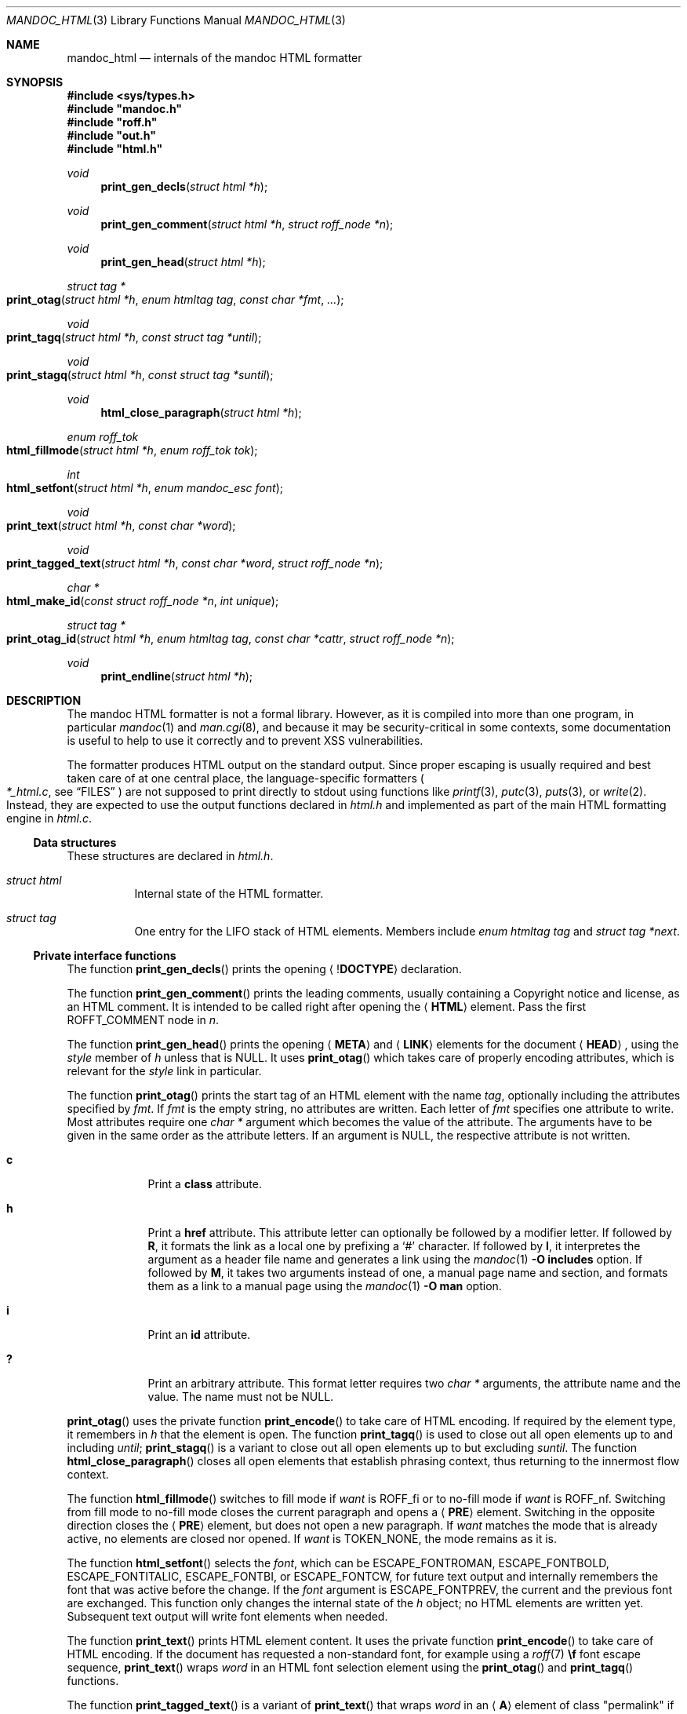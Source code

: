 .\"	$Id$
.\"
.\" Copyright (c) 2014, 2017, 2018 Ingo Schwarze <schwarze@openbsd.org>
.\"
.\" Permission to use, copy, modify, and distribute this software for any
.\" purpose with or without fee is hereby granted, provided that the above
.\" copyright notice and this permission notice appear in all copies.
.\"
.\" THE SOFTWARE IS PROVIDED "AS IS" AND THE AUTHOR DISCLAIMS ALL WARRANTIES
.\" WITH REGARD TO THIS SOFTWARE INCLUDING ALL IMPLIED WARRANTIES OF
.\" MERCHANTABILITY AND FITNESS. IN NO EVENT SHALL THE AUTHOR BE LIABLE FOR
.\" ANY SPECIAL, DIRECT, INDIRECT, OR CONSEQUENTIAL DAMAGES OR ANY DAMAGES
.\" WHATSOEVER RESULTING FROM LOSS OF USE, DATA OR PROFITS, WHETHER IN AN
.\" ACTION OF CONTRACT, NEGLIGENCE OR OTHER TORTIOUS ACTION, ARISING OUT OF
.\" OR IN CONNECTION WITH THE USE OR PERFORMANCE OF THIS SOFTWARE.
.\"
.Dd $Mdocdate$
.Dt MANDOC_HTML 3
.Os
.Sh NAME
.Nm mandoc_html
.Nd internals of the mandoc HTML formatter
.Sh SYNOPSIS
.In sys/types.h
.Fd #include """mandoc.h"""
.Fd #include """roff.h"""
.Fd #include """out.h"""
.Fd #include """html.h"""
.Ft void
.Fn print_gen_decls "struct html *h"
.Ft void
.Fn print_gen_comment "struct html *h" "struct roff_node *n"
.Ft void
.Fn print_gen_head "struct html *h"
.Ft struct tag *
.Fo print_otag
.Fa "struct html *h"
.Fa "enum htmltag tag"
.Fa "const char *fmt"
.Fa ...
.Fc
.Ft void
.Fo print_tagq
.Fa "struct html *h"
.Fa "const struct tag *until"
.Fc
.Ft void
.Fo print_stagq
.Fa "struct html *h"
.Fa "const struct tag *suntil"
.Fc
.Ft void
.Fn html_close_paragraph "struct html *h"
.Ft enum roff_tok
.Fo html_fillmode
.Fa "struct html *h"
.Fa "enum roff_tok tok"
.Fc
.Ft int
.Fo html_setfont
.Fa "struct html *h"
.Fa "enum mandoc_esc font"
.Fc
.Ft void
.Fo print_text
.Fa "struct html *h"
.Fa "const char *word"
.Fc
.Ft void
.Fo print_tagged_text
.Fa "struct html *h"
.Fa "const char *word"
.Fa "struct roff_node *n"
.Fc
.Ft char *
.Fo html_make_id
.Fa "const struct roff_node *n"
.Fa "int unique"
.Fc
.Ft struct tag *
.Fo print_otag_id
.Fa "struct html *h"
.Fa "enum htmltag tag"
.Fa "const char *cattr"
.Fa "struct roff_node *n"
.Fc
.Ft void
.Fn print_endline "struct html *h"
.Sh DESCRIPTION
The mandoc HTML formatter is not a formal library.
However, as it is compiled into more than one program, in particular
.Xr mandoc 1
and
.Xr man.cgi 8 ,
and because it may be security-critical in some contexts,
some documentation is useful to help to use it correctly and
to prevent XSS vulnerabilities.
.Pp
The formatter produces HTML output on the standard output.
Since proper escaping is usually required and best taken care of
at one central place, the language-specific formatters
.Po
.Pa *_html.c ,
see
.Sx FILES
.Pc
are not supposed to print directly to
.Dv stdout
using functions like
.Xr printf 3 ,
.Xr putc 3 ,
.Xr puts 3 ,
or
.Xr write 2 .
Instead, they are expected to use the output functions declared in
.Pa html.h
and implemented as part of the main HTML formatting engine in
.Pa html.c .
.Ss Data structures
These structures are declared in
.Pa html.h .
.Bl -tag -width Ds
.It Vt struct html
Internal state of the HTML formatter.
.It Vt struct tag
One entry for the LIFO stack of HTML elements.
Members include
.Fa "enum htmltag tag"
and
.Fa "struct tag *next" .
.El
.Ss Private interface functions
The function
.Fn print_gen_decls
prints the opening
.Aq Pf \&! Ic DOCTYPE
declaration.
.Pp
The function
.Fn print_gen_comment
prints the leading comments, usually containing a Copyright notice
and license, as an HTML comment.
It is intended to be called right after opening the
.Aq Ic HTML
element.
Pass the first
.Dv ROFFT_COMMENT
node in
.Fa n .
.Pp
The function
.Fn print_gen_head
prints the opening
.Aq Ic META
and
.Aq Ic LINK
elements for the document
.Aq Ic HEAD ,
using the
.Fa style
member of
.Fa h
unless that is
.Dv NULL .
It uses
.Fn print_otag
which takes care of properly encoding attributes,
which is relevant for the
.Fa style
link in particular.
.Pp
The function
.Fn print_otag
prints the start tag of an HTML element with the name
.Fa tag ,
optionally including the attributes specified by
.Fa fmt .
If
.Fa fmt
is the empty string, no attributes are written.
Each letter of
.Fa fmt
specifies one attribute to write.
Most attributes require one
.Va char *
argument which becomes the value of the attribute.
The arguments have to be given in the same order as the attribute letters.
If an argument is
.Dv NULL ,
the respective attribute is not written.
.Bl -tag -width 1n -offset indent
.It Cm c
Print a
.Cm class
attribute.
.It Cm h
Print a
.Cm href
attribute.
This attribute letter can optionally be followed by a modifier letter.
If followed by
.Cm R ,
it formats the link as a local one by prefixing a
.Sq #
character.
If followed by
.Cm I ,
it interpretes the argument as a header file name
and generates a link using the
.Xr mandoc 1
.Fl O Cm includes
option.
If followed by
.Cm M ,
it takes two arguments instead of one, a manual page name and
section, and formats them as a link to a manual page using the
.Xr mandoc 1
.Fl O Cm man
option.
.It Cm i
Print an
.Cm id
attribute.
.It Cm \&?
Print an arbitrary attribute.
This format letter requires two
.Vt char *
arguments, the attribute name and the value.
The name must not be
.Dv NULL .
.El
.Pp
.Fn print_otag
uses the private function
.Fn print_encode
to take care of HTML encoding.
If required by the element type, it remembers in
.Fa h
that the element is open.
The function
.Fn print_tagq
is used to close out all open elements up to and including
.Fa until ;
.Fn print_stagq
is a variant to close out all open elements up to but excluding
.Fa suntil .
The function
.Fn html_close_paragraph
closes all open elements that establish phrasing context,
thus returning to the innermost flow context.
.Pp
The function
.Fn html_fillmode
switches to fill mode if
.Fa want
is
.Dv ROFF_fi
or to no-fill mode if
.Fa want
is
.Dv ROFF_nf .
Switching from fill mode to no-fill mode closes the current paragraph
and opens a
.Aq Ic PRE
element.
Switching in the opposite direction closes the
.Aq Ic PRE
element, but does not open a new paragraph.
If
.Fa want
matches the mode that is already active, no elements are closed nor opened.
If
.Fa want
is
.Dv TOKEN_NONE ,
the mode remains as it is.
.Pp
The function
.Fn html_setfont
selects the
.Fa font ,
which can be
.Dv ESCAPE_FONTROMAN ,
.Dv ESCAPE_FONTBOLD ,
.Dv ESCAPE_FONTITALIC ,
.Dv ESCAPE_FONTBI ,
or
.Dv ESCAPE_FONTCW ,
for future text output and internally remembers
the font that was active before the change.
If the
.Fa font
argument is
.Dv ESCAPE_FONTPREV ,
the current and the previous font are exchanged.
This function only changes the internal state of the
.Fa h
object; no HTML elements are written yet.
Subsequent text output will write font elements when needed.
.Pp
The function
.Fn print_text
prints HTML element content.
It uses the private function
.Fn print_encode
to take care of HTML encoding.
If the document has requested a non-standard font, for example using a
.Xr roff 7
.Ic \ef
font escape sequence,
.Fn print_text
wraps
.Fa word
in an HTML font selection element using the
.Fn print_otag
and
.Fn print_tagq
functions.
.Pp
The function
.Fn print_tagged_text
is a variant of
.Fn print_text
that wraps
.Fa word
in an
.Aq Ic A
element of class
.Qq permalink
if
.Fa n
is not
.Dv NULL
and yields a segment identifier when passed to
.Fn html_make_id .
.Pp
The function
.Fn html_make_id
allocates a string to be used for the
.Cm id
attribute of an HTML element and/or as a segment identifier for a URI in an
.Aq Ic A
element.
If
.Fa n
contains a
.Fa tag
attribute, it is used; otherwise, child nodes are used.
If
.Fa n
is an
.Ic \&Sh ,
.Ic \&Ss ,
.Ic \&Sx ,
.Ic SH ,
or
.Ic SS
node, the resulting string is the concatenation of the child strings;
for other node types, only the first child is used.
Bytes not permitted in URI-fragment strings are replaced by underscores.
If any of the children to be used is not a text node,
no string is generated and
.Dv NULL
is returned instead.
If the
.Fa unique
argument is non-zero, deduplication is performed by appending an
underscore and a decimal integer, if necessary.
.Pp
The function
.Fn print_otag_id
opens a
.Fa tag
element of class
.Fa cattr
for the node
.Fa n .
If the flag
.Dv NODE_ID
is set in
.Fa n ,
it attempts to generate an
.Cm id
attribute with
.Fn html_make_id .
If the flag
.Dv NODE_HREF
is set in
.Fa n ,
an
.Aq Ic A
element of class
.Qq permalink
is added:
outside if
.Fa n
generates an element that can only occur in phrasing context,
or inside otherwise.
This function is a wrapper around
.Fn html_make_id
and
.Fn print_otag ,
fixing the
.Fa unique
argument to 1 and the
.Fa fmt
arguments to
.Qq chR
and
.Qq ci ,
respectively.
.Pp
The function
.Fn print_endline
makes sure subsequent output starts on a new HTML output line.
If nothing was printed on the current output line yet, it has no effect.
Otherwise, it appends any buffered text to the current output line,
ends the line, and updates the internal state of the
.Fa h
object.
.Pp
The functions
.Fn print_eqn ,
.Fn print_tbl ,
and
.Fn print_tblclose
are not yet documented.
.Sh RETURN VALUES
The functions
.Fn print_otag
and
.Fn print_otag_id
return a pointer to a new element on the stack of HTML elements.
When
.Fn print_otag_id
opens two elements, a pointer to the outer one is returned.
The memory pointed to is owned by the library and is automatically
.Xr free 3 Ns d
when
.Fn print_tagq
is called on it or when
.Fn print_stagq
is called on a parent element.
.Pp
The function
.Fn html_fillmode
returns
.Dv ROFF_fi
if fill mode was active before the call or
.Dv ROFF_nf
otherwise.
.Pp
The function
.Fn html_make_id
returns a newly allocated string or
.Dv NULL
if
.Fa n
lacks text data to create the attribute from.
If the
.Fa unique
argument is 0, the caller is responsible for
.Xr free 3 Ns ing
the returned string after using it.
If the
.Fa unique
argument is non-zero, the
.Va id_unique
ohash table is used for de-duplication and owns the returned string.
In this case, it will be freed automatically by
.Fn html_reset
or
.Fn html_free .
.Pp
In case of
.Xr malloc 3
failure, these functions do not return but call
.Xr err 3 .
.Sh FILES
.Bl -tag -width mandoc_aux.c -compact
.It Pa main.h
declarations of public functions for use by the main program,
not yet documented
.It Pa html.h
declarations of data types and private functions
for use by language-specific HTML formatters
.It Pa html.c
main HTML formatting engine and utility functions
.It Pa mdoc_html.c
.Xr mdoc 7
HTML formatter
.It Pa man_html.c
.Xr man 7
HTML formatter
.It Pa tbl_html.c
.Xr tbl 7
HTML formatter
.It Pa eqn_html.c
.Xr eqn 7
HTML formatter
.It Pa roff_html.c
.Xr roff 7
HTML formatter, handling requests like
.Ic br ,
.Ic ce ,
.Ic fi ,
.Ic ft ,
.Ic nf ,
.Ic rj ,
and
.Ic sp .
.It Pa out.h
declarations of data types and private functions
for shared use by all mandoc formatters,
not yet documented
.It Pa out.c
private functions for shared use by all mandoc formatters
.It Pa mandoc_aux.h
declarations of common mandoc utility functions, see
.Xr mandoc 3
.It Pa mandoc_aux.c
implementation of common mandoc utility functions
.El
.Sh SEE ALSO
.Xr mandoc 1 ,
.Xr mandoc 3 ,
.Xr man.cgi 8
.Sh AUTHORS
.An -nosplit
The mandoc HTML formatter was written by
.An Kristaps Dzonsons Aq Mt kristaps@bsd.lv .
It is maintained by
.An Ingo Schwarze Aq Mt schwarze@openbsd.org ,
who also wrote this manual.
